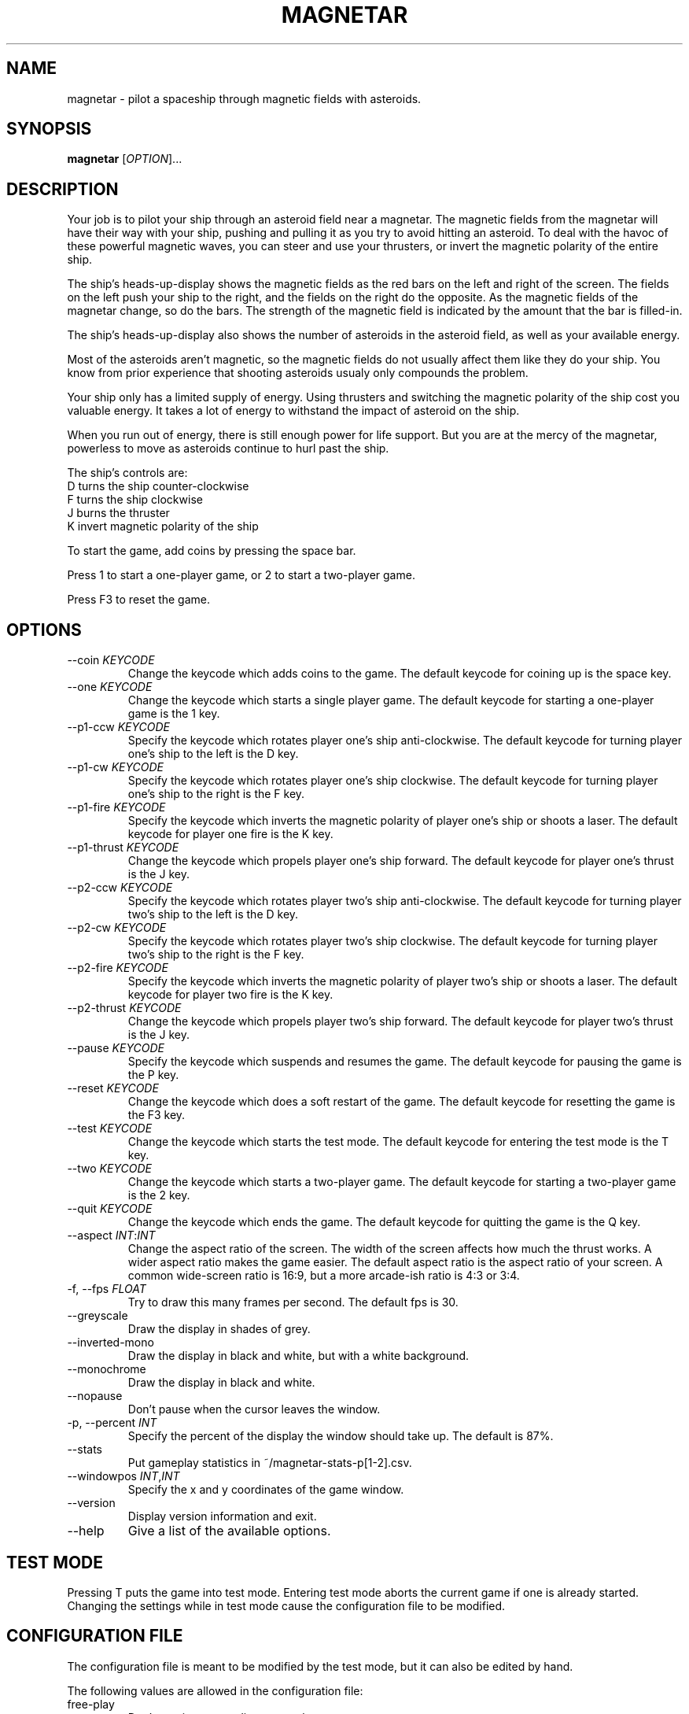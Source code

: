 .\"     MAGNETAR
.\"     Copyright (C) 2013, 2014 Ben Asselstine
.\"
.\" This program is free software; you can redistribute it and/or modify
.\" it under the terms of the GNU General Public License as published by
.\" the Free Software Foundation; either version 2 of the License, or
.\" (at your option) any later version.
.\"
.\" This program is distributed in the hope that it will be useful,
.\" but WITHOUT ANY WARRANTY; without even the implied warranty of
.\" MERCHANTABILITY or FITNESS FOR A PARTICULAR PURPOSE.  See the
.\" GNU General Public License for more details.
.\"
.\" You should have received a copy of the GNU General Public License
.\" along with this program; if not, write to the Free Software
.\" Foundation, Inc., 51 Franklin Street, Fifth Floor, Boston, MA  
.\" 02110-1301, USA.
.TH MAGNETAR "1" "December 2013" "magnetar" "User Commands"
.SH NAME
magnetar \- pilot a spaceship through magnetic fields with asteroids.
.SH SYNOPSIS
.B magnetar
[\fIOPTION\fR]...
.SH DESCRIPTION

Your job is to pilot your ship through an asteroid field near a magnetar.  The magnetic fields from the magnetar will have their way with your ship, pushing and pulling it as you try to avoid hitting an asteroid.  To deal with the havoc of these powerful magnetic waves, you can steer and use your thrusters, or invert the magnetic polarity of the entire ship.

The ship's heads-up-display shows the magnetic fields as the red bars on the left and right of the screen.  The fields on the left push your ship to the right, and the fields on the right do the opposite.  As the magnetic fields of the magnetar change, so do the bars.  The strength of the magnetic field is indicated by the amount that the bar is filled-in.

The ship's heads-up-display also shows the number of asteroids in the asteroid field, as well as your available energy.

Most of the asteroids aren't magnetic, so the magnetic fields do not usually affect them like they do your ship.  You know from prior experience that shooting asteroids usualy only compounds the problem.

Your ship only has a limited supply of energy.  Using thrusters and switching the magnetic polarity of the ship cost you valuable energy.  It takes a lot of energy to withstand the impact of asteroid on the ship.

When you run out of energy, there is still enough power for life support.  But you are at the mercy of the magnetar, powerless to move as asteroids continue to hurl past the ship.

The ship's controls are:
.TP
  D turns the ship counter-clockwise
.TP
  F turns the ship clockwise
.TP
  J burns the thruster
.TP
  K invert magnetic polarity of the ship
.PP

To start the game, add coins by pressing the space bar.

Press 1 to start a one-player game, or 2 to start a two-player game.

Press F3 to reset the game.

.SH "OPTIONS"

.TP
\-\-coin \fIKEYCODE\fR
Change the keycode which adds coins to the game.  The default keycode for coining up is the space key.
.TP
\-\-one \fIKEYCODE\fR
Change the keycode which starts a single player game.  The default keycode for starting a one-player game is the 1 key.
.TP
\-\-p1-ccw \fIKEYCODE\fR
Specify the keycode which rotates player one's ship anti-clockwise.  The default keycode for turning player one's ship to the left is the D key.
.TP
\-\-p1-cw \fIKEYCODE\fR
Specify the keycode which rotates player one's ship clockwise.  The default keycode for turning player one's ship to the right is the F key.
.TP
\-\-p1-fire \fIKEYCODE\fR
Specify the keycode which inverts the magnetic polarity of player one's ship or shoots a laser.  The default keycode for player one fire is the K key.
.TP
\-\-p1-thrust \fIKEYCODE\fR
Change the keycode which propels player one's ship forward.  The default keycode for player one's thrust is the J key.
.TP
\-\-p2-ccw \fIKEYCODE\fR
Specify the keycode which rotates player two's ship anti-clockwise.  The default keycode for turning player two's ship to the left is the D key.
.TP
\-\-p2-cw \fIKEYCODE\fR
Specify the keycode which rotates player two's ship clockwise.  The default keycode for turning player two's ship to the right is the F key.
.TP
\-\-p2-fire \fIKEYCODE\fR
Specify the keycode which inverts the magnetic polarity of player two's ship or shoots a laser.  The default keycode for player two fire is the K key.
.TP
\-\-p2-thrust \fIKEYCODE\fR
Change the keycode which propels player two's ship forward.  The default keycode for player two's thrust is the J key.
.TP
\-\-pause \fIKEYCODE\fR
Specify the keycode which suspends and resumes the game.  The default keycode for pausing the game is the P key.
.TP
\-\-reset \fIKEYCODE\fR
Change the keycode which does a soft restart of the game.  The default keycode for resetting the game is the F3 key.
.TP
\-\-test \fIKEYCODE\fR
Change the keycode which starts the test mode.  The default keycode for entering the test mode is the T key.
.TP
\-\-two \fIKEYCODE\fR
Change the keycode which starts a two-player game.  The default keycode for starting a two-player game is the 2 key.
.TP
\-\-quit \fIKEYCODE\fR
Change the keycode which ends the game.  The default keycode for quitting the game is the Q key.
.TP
\-\-aspect \fIINT\fR:\fIINT\fR
Change the aspect ratio of the screen.  The width of the screen affects how much the thrust works.  A wider aspect ratio makes the game easier.  The default aspect ratio is the aspect ratio of your screen.  A common wide-screen ratio is 16:9, but a more arcade-ish ratio is 4:3 or 3:4.
.TP
\-f, \-\-fps \fIFLOAT\fR
Try to draw this many frames per second.  The default fps is 30.
.TP
\-\-greyscale
Draw the display in shades of grey.
.TP
\-\-inverted-mono
Draw the display in black and white, but with a white background.
.TP
\-\-monochrome
Draw the display in black and white.
.TP
\-\-nopause
Don't pause when the cursor leaves the window.
.TP
\-p, \-\-percent \fIINT\fR
Specify the percent of the display the window should take up.  The default is 87%.
.TP
\-\-stats
Put gameplay statistics in ~/magnetar-stats-p[1-2].csv.
.TP
\-\-windowpos \fIINT\fR,\fIINT\fR
Specify the x and y coordinates of the game window.
.TP
\-\-version
Display version information and exit.
.TP
\-\-help
Give a list of the available options.
.SH "TEST MODE"
Pressing T puts the game into test mode.  Entering test mode aborts the current game if one is already started.
Changing the settings while in test mode cause the configuration file to be modified.

.SH "CONFIGURATION FILE"
The configuration file is meant to be modified by the test mode, but it can also be edited by hand.

The following values are allowed in the configuration file: 
.TP
free-play
Don't require any credits to start the game.
.TP
quiet
Don't play sounds.
.TP
quiet\-attract
Don't play sounds during the pre-game attract mode.
.TP
lives \fINUM-LIVES\fR
Specify the number of ships that each player begins the game with.  The default number of ships is 3.
.TP
cocktail
Invert player two's display, and also change the controls.
.IP
The default controls for cocktail player 2 are:
.IP
X turns the ship counter-clockwise
.IP
C turns the ship clockwise
.IP
N burns the thruster
.IP
M invert magnetic polarity of the ship
.TP
extra-ship-15000
Give a new ship to the player when 15000 points are earned.  The default number of points needed to gain an extra ship is 10000.
.TP
extra-ship-5000
Give a new ship to the player when 5000 points are earned.
.TP
extra-ship-20000
Give a new ship to the player when 20000 points are earned.
.TP
coins-per-credit \fIINT\fR
Specify the number of coins needed for a single credit.  The default number of coins per credit is 1.
.TP
starting-level \fIINT\fR
Specify the stage number to start the game on.  The default starting stage is 1.
The highest stage is 25.
.TP
bonus-volume \fIFLOAT\fR
The loudness of the bonus music at the end of a stage and during the entering of initials.  The lowest value is 0, and the highest value is 11.  The default value is 11.
.TP
thrust-volume \fIFLOAT\fR
The loudness of the thrusting sound that the ship makes.  The lowest value is 0, and the highest value is 11.  The default value is 11.
.TP
effects-volume \fIFLOAT\fR
The loudness of all of the other sound effects in the game.  The lowest value is 0, and the highest value is 11.  The default value is 11.

.SH "KEYCODES"
The keycodes are X11 key symbol definitions that refer to the keys on a keyboard.  A full list can be seen here:
.br
http://cgit.freedesktop.org/xorg/proto/x11proto/tree/keysymdef.h
.br
To use a keycode with one of the magnetar command-line options, remove the `XK_' prefix of the keycode.  e.g. use `Return' rather than `XK_Return'.
.SH "FILES"
High scores are kept in ~/.magnetar/high-score.
.br
Configuration is kept in ~/.magnetar/config.
.br
Statistics files are stored in ~/magnetar-p1.csv and ~/magnetar-p2.csv.

.SH "REPORTING BUGS"
Report bugs to https://sv.nongnu.org/bugs/?group=magnetar.

